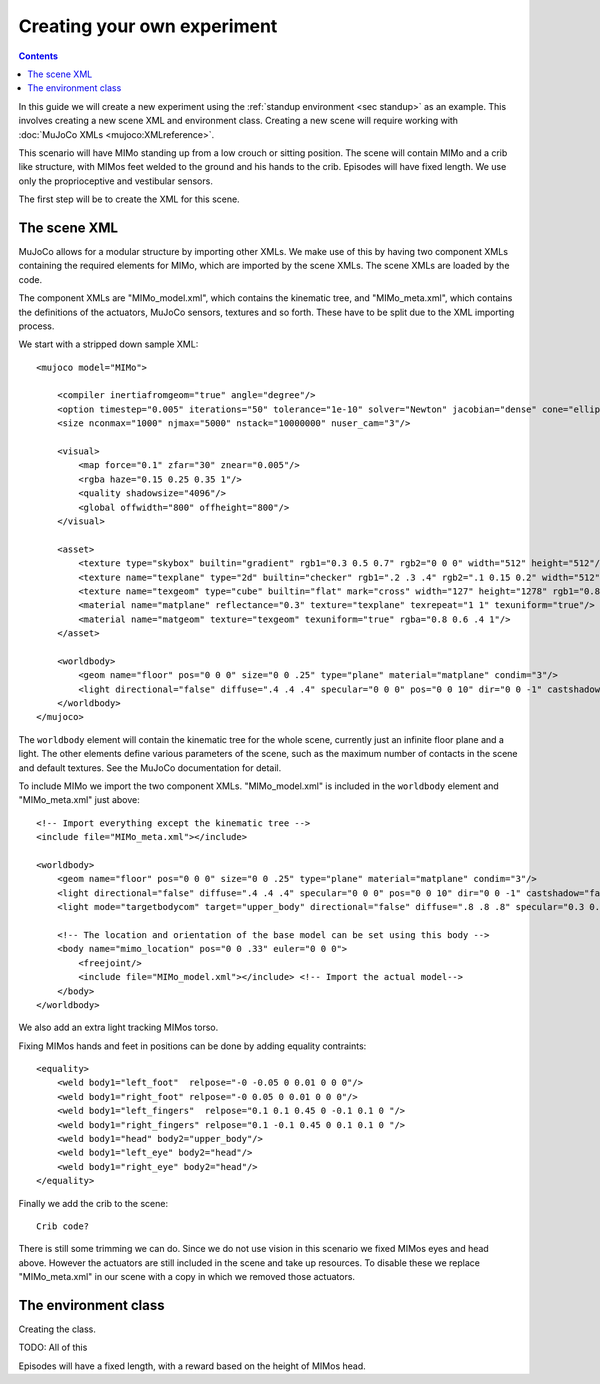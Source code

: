 Creating your own experiment
============================

.. contents::
   :depth: 4

In this guide we will create a new experiment using the
:ref:`standup environment <sec standup>`  as an example.
This involves creating a new scene XML and environment class.
Creating a new scene will require working with
:doc:`MuJoCo XMLs <mujoco:XMLreference>`.

This scenario will have MIMo standing up from a low crouch or sitting position.
The scene will contain MIMo and a crib like structure, with MIMos feet welded to the ground
and his hands to the crib. Episodes will have fixed length.
We use only the proprioceptive and vestibular sensors.

The first step will be to create the XML for this scene.


The scene XML
-------------

MuJoCo allows for a modular structure by importing other XMLs. We make use of this by having
two component XMLs containing the required elements for MIMo, which are imported by the scene
XMLs. The scene XMLs are loaded by the code.

The component XMLs are "MIMo_model.xml", which contains the kinematic tree, and
"MIMo_meta.xml", which contains the definitions of the actuators, MuJoCo sensors, textures
and so forth. These have to be split due to the XML importing process.

.. highlight:: xml

We start with a stripped down sample XML::

    <mujoco model="MIMo">

        <compiler inertiafromgeom="true" angle="degree"/>
        <option timestep="0.005" iterations="50" tolerance="1e-10" solver="Newton" jacobian="dense" cone="elliptic" impratio="1.0"/>
        <size nconmax="1000" njmax="5000" nstack="10000000" nuser_cam="3"/>

        <visual>
            <map force="0.1" zfar="30" znear="0.005"/>
            <rgba haze="0.15 0.25 0.35 1"/>
            <quality shadowsize="4096"/>
            <global offwidth="800" offheight="800"/>
        </visual>

        <asset>
            <texture type="skybox" builtin="gradient" rgb1="0.3 0.5 0.7" rgb2="0 0 0" width="512" height="512"/>
            <texture name="texplane" type="2d" builtin="checker" rgb1=".2 .3 .4" rgb2=".1 0.15 0.2" width="512" height="512" mark="cross" markrgb=".8 .8 .8"/>
            <texture name="texgeom" type="cube" builtin="flat" mark="cross" width="127" height="1278" rgb1="0.8 0.6 0.4" rgb2="0.8 0.6 0.4" markrgb="1 1 1" random="0.01"/>
            <material name="matplane" reflectance="0.3" texture="texplane" texrepeat="1 1" texuniform="true"/>
            <material name="matgeom" texture="texgeom" texuniform="true" rgba="0.8 0.6 .4 1"/>
        </asset>

        <worldbody>
            <geom name="floor" pos="0 0 0" size="0 0 .25" type="plane" material="matplane" condim="3"/>
            <light directional="false" diffuse=".4 .4 .4" specular="0 0 0" pos="0 0 10" dir="0 0 -1" castshadow="false"/>
        </worldbody>
    </mujoco>

The ``worldbody`` element will contain the kinematic tree for the whole scene, currently just
an infinite floor plane and a light. The other elements define various parameters of the
scene, such as the maximum number of contacts in the scene and default textures. See the
MuJoCo documentation for detail.

To include MIMo we import the two component XMLs. "MIMo_model.xml" is included in the
``worldbody`` element and "MIMo_meta.xml" just above::

    <!-- Import everything except the kinematic tree -->
    <include file="MIMo_meta.xml"></include>

    <worldbody>
        <geom name="floor" pos="0 0 0" size="0 0 .25" type="plane" material="matplane" condim="3"/>
        <light directional="false" diffuse=".4 .4 .4" specular="0 0 0" pos="0 0 10" dir="0 0 -1" castshadow="false"/>
        <light mode="targetbodycom" target="upper_body" directional="false" diffuse=".8 .8 .8" specular="0.3 0.3 0.3" pos="0 0 5.0" dir="0 0 -1"/>

        <!-- The location and orientation of the base model can be set using this body -->
        <body name="mimo_location" pos="0 0 .33" euler="0 0 0">
            <freejoint/>
            <include file="MIMo_model.xml"></include> <!-- Import the actual model-->
        </body>
    </worldbody>

We also add an extra light tracking MIMos torso.

Fixing MIMos hands and feet in positions can be done by adding equality contraints::

    <equality>
        <weld body1="left_foot"  relpose="-0 -0.05 0 0.01 0 0 0"/>
        <weld body1="right_foot" relpose="-0 0.05 0 0.01 0 0 0"/>
        <weld body1="left_fingers"  relpose="0.1 0.1 0.45 0 -0.1 0.1 0 "/>
        <weld body1="right_fingers" relpose="0.1 -0.1 0.45 0 0.1 0.1 0 "/>
        <weld body1="head" body2="upper_body"/>
        <weld body1="left_eye" body2="head"/>
        <weld body1="right_eye" body2="head"/>
    </equality>

Finally we add the crib to the scene::

    Crib code?

There is still some trimming we can do. Since we do not use vision in this scenario we fixed
MIMos eyes and head above. However the actuators are still included in the scene and take up
resources. To disable these we replace "MIMo_meta.xml" in our scene with a copy in which we
removed those actuators.

The environment class
---------------------

.. highlight:: default

Creating the class.

TODO: All of this

Episodes will have a fixed length, with a reward based on the height of MIMos head.
